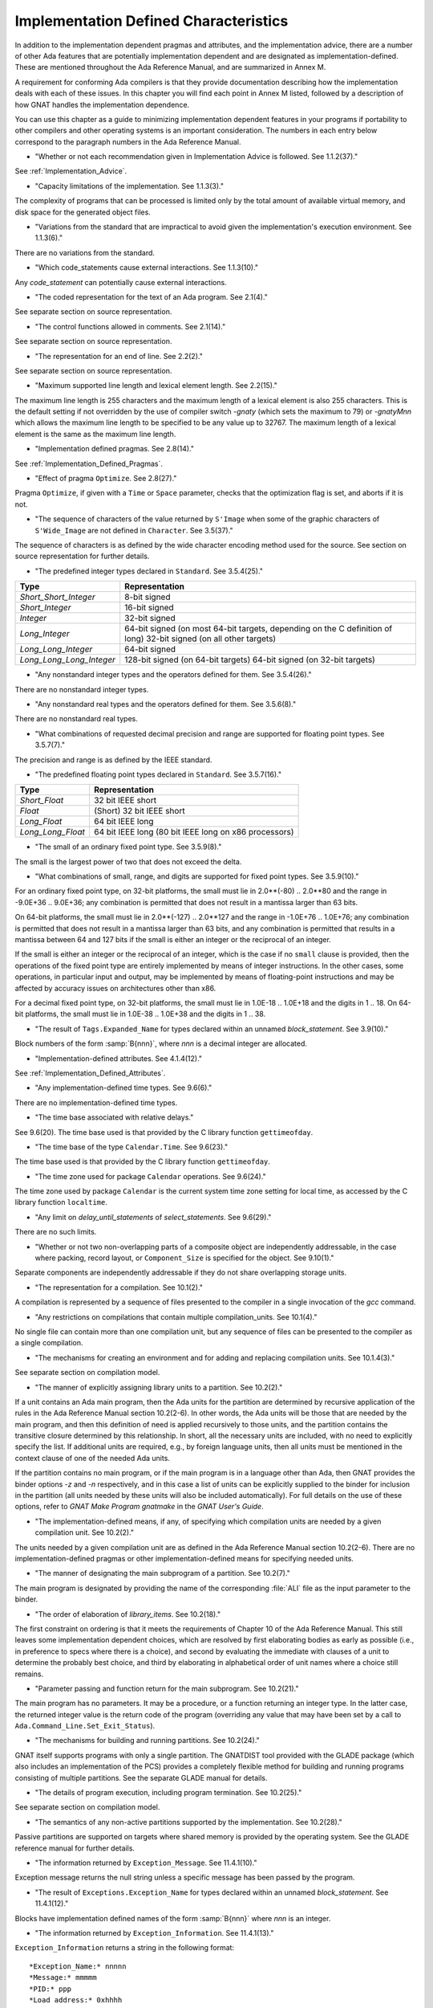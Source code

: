 .. _Implementation_Defined_Characteristics:

**************************************
Implementation Defined Characteristics
**************************************

In addition to the implementation dependent pragmas and attributes, and the
implementation advice, there are a number of other Ada features that are
potentially implementation dependent and are designated as
implementation-defined. These are mentioned throughout the Ada Reference
Manual, and are summarized in Annex M.

A requirement for conforming Ada compilers is that they provide
documentation describing how the implementation deals with each of these
issues.  In this chapter you will find each point in Annex M listed,
followed by a description of how GNAT handles the implementation dependence.

You can use this chapter as a guide to minimizing implementation
dependent features in your programs if portability to other compilers
and other operating systems is an important consideration.  The numbers
in each entry below correspond to the paragraph numbers in the Ada
Reference Manual.

*
  "Whether or not each recommendation given in Implementation
  Advice is followed.  See 1.1.2(37)."

See :ref:`Implementation_Advice`.

*
  "Capacity limitations of the implementation.  See 1.1.3(3)."

The complexity of programs that can be processed is limited only by the
total amount of available virtual memory, and disk space for the
generated object files.

*
  "Variations from the standard that are impractical to avoid
  given the implementation's execution environment.  See 1.1.3(6)."

There are no variations from the standard.

*
  "Which code_statements cause external
  interactions.  See 1.1.3(10)."

Any *code_statement* can potentially cause external interactions.

*
  "The coded representation for the text of an Ada
  program.  See 2.1(4)."

See separate section on source representation.

*
  "The control functions allowed in comments.  See 2.1(14)."

See separate section on source representation.

*
  "The representation for an end of line.  See 2.2(2)."

See separate section on source representation.

*
  "Maximum supported line length and lexical element
  length.  See 2.2(15)."

The maximum line length is 255 characters and the maximum length of
a lexical element is also 255 characters. This is the default setting
if not overridden by the use of compiler switch *-gnaty* (which
sets the maximum to 79) or *-gnatyMnn* which allows the maximum
line length to be specified to be any value up to 32767. The maximum
length of a lexical element is the same as the maximum line length.

*
  "Implementation defined pragmas.  See 2.8(14)."

See :ref:`Implementation_Defined_Pragmas`.

*
  "Effect of pragma ``Optimize``.  See 2.8(27)."

Pragma ``Optimize``, if given with a ``Time`` or ``Space``
parameter, checks that the optimization flag is set, and aborts if it is
not.

*
  "The sequence of characters of the value returned by
  ``S'Image`` when some of the graphic characters of
  ``S'Wide_Image`` are not defined in ``Character``.  See
  3.5(37)."

The sequence of characters is as defined by the wide character encoding
method used for the source.  See section on source representation for
further details.

*
  "The predefined integer types declared in
  ``Standard``.  See 3.5.4(25)."

========================= =======================================
Type                       Representation
========================= =======================================
*Short_Short_Integer*      8-bit signed
*Short_Integer*            16-bit signed
*Integer*                  32-bit signed
*Long_Integer*             64-bit signed (on most 64-bit targets,
                           depending on the C definition of long)
                           32-bit signed (on all other targets)
*Long_Long_Integer*        64-bit signed
*Long_Long_Long_Integer*   128-bit signed (on 64-bit targets)
                           64-bit signed (on 32-bit targets)
========================= =======================================

*
  "Any nonstandard integer types and the operators defined
  for them.  See 3.5.4(26)."

There are no nonstandard integer types.

*
  "Any nonstandard real types and the operators defined for
  them.  See 3.5.6(8)."

There are no nonstandard real types.

*
  "What combinations of requested decimal precision and range
  are supported for floating point types.  See 3.5.7(7)."

The precision and range is as defined by the IEEE standard.

*
  "The predefined floating point types declared in
  ``Standard``.  See 3.5.7(16)."

====================== ====================================================
Type                   Representation
====================== ====================================================
*Short_Float*          32 bit IEEE short
*Float*                (Short) 32 bit IEEE short
*Long_Float*           64 bit IEEE long
*Long_Long_Float*      64 bit IEEE long (80 bit IEEE long on x86 processors)
====================== ====================================================

*
  "The small of an ordinary fixed point type.  See 3.5.9(8)."

The small is the largest power of two that does not exceed the delta.

*
  "What combinations of small, range, and digits are
  supported for fixed point types.  See 3.5.9(10)."

For an ordinary fixed point type, on 32-bit platforms, the small must lie in
2.0**(-80) .. 2.0**80 and the range in -9.0E+36 .. 9.0E+36; any combination
is permitted that does not result in a mantissa larger than 63 bits.

On 64-bit platforms, the small must lie in 2.0**(-127) .. 2.0**127 and the
range in -1.0E+76 .. 1.0E+76; any combination is permitted that does not
result in a mantissa larger than 63 bits, and any combination is permitted
that results in a mantissa between 64 and 127 bits if the small is either
an integer or the reciprocal of an integer.

If the small is either an integer or the reciprocal of an integer, which
is the case if no ``small`` clause is provided, then the operations of the
fixed point type are entirely implemented by means of integer instructions.
In the other cases, some operations, in particular input and output, may be
implemented by means of floating-point instructions and may be affected by
accuracy issues on architectures other than x86.

For a decimal fixed point type, on 32-bit platforms, the small must lie in
1.0E-18 .. 1.0E+18 and the digits in 1 .. 18.  On 64-bit platforms, the
small must lie in 1.0E-38 .. 1.0E+38 and the digits in 1 .. 38.

*
  "The result of ``Tags.Expanded_Name`` for types declared
  within an unnamed *block_statement*.  See 3.9(10)."

Block numbers of the form :samp:`B{nnn}`, where *nnn* is a
decimal integer are allocated.

*
  "Implementation-defined attributes.  See 4.1.4(12)."

See :ref:`Implementation_Defined_Attributes`.

*
  "Any implementation-defined time types.  See 9.6(6)."

There are no implementation-defined time types.

*
  "The time base associated with relative delays."

See 9.6(20).  The time base used is that provided by the C library
function ``gettimeofday``.

*
  "The time base of the type ``Calendar.Time``.  See
  9.6(23)."

The time base used is that provided by the C library function
``gettimeofday``.

*
  "The time zone used for package ``Calendar``
  operations.  See 9.6(24)."

The time zone used by package ``Calendar`` is the current system time zone
setting for local time, as accessed by the C library function
``localtime``.

*
  "Any limit on *delay_until_statements* of
  *select_statements*.  See 9.6(29)."

There are no such limits.

*
  "Whether or not two non-overlapping parts of a composite
  object are independently addressable, in the case where packing, record
  layout, or ``Component_Size`` is specified for the object.  See
  9.10(1)."

Separate components are independently addressable if they do not share
overlapping storage units.

*
  "The representation for a compilation.  See 10.1(2)."

A compilation is represented by a sequence of files presented to the
compiler in a single invocation of the *gcc* command.

*
  "Any restrictions on compilations that contain multiple
  compilation_units.  See 10.1(4)."

No single file can contain more than one compilation unit, but any
sequence of files can be presented to the compiler as a single
compilation.

*
  "The mechanisms for creating an environment and for adding
  and replacing compilation units.  See 10.1.4(3)."

See separate section on compilation model.

*
  "The manner of explicitly assigning library units to a
  partition.  See 10.2(2)."

If a unit contains an Ada main program, then the Ada units for the partition
are determined by recursive application of the rules in the Ada Reference
Manual section 10.2(2-6).  In other words, the Ada units will be those that
are needed by the main program, and then this definition of need is applied
recursively to those units, and the partition contains the transitive
closure determined by this relationship.  In short, all the necessary units
are included, with no need to explicitly specify the list.  If additional
units are required, e.g., by foreign language units, then all units must be
mentioned in the context clause of one of the needed Ada units.

If the partition contains no main program, or if the main program is in
a language other than Ada, then GNAT
provides the binder options *-z* and *-n* respectively, and in
this case a list of units can be explicitly supplied to the binder for
inclusion in the partition (all units needed by these units will also
be included automatically).  For full details on the use of these
options, refer to *GNAT Make Program gnatmake* in the
:title:`GNAT User's Guide`.

*
  "The implementation-defined means, if any, of specifying
  which compilation units are needed by a given compilation unit.  See
  10.2(2)."

The units needed by a given compilation unit are as defined in
the Ada Reference Manual section 10.2(2-6).  There are no
implementation-defined pragmas or other implementation-defined
means for specifying needed units.

*
  "The manner of designating the main subprogram of a
  partition.  See 10.2(7)."

The main program is designated by providing the name of the
corresponding :file:`ALI` file as the input parameter to the binder.

*
  "The order of elaboration of *library_items*.  See
  10.2(18)."

The first constraint on ordering is that it meets the requirements of
Chapter 10 of the Ada Reference Manual.  This still leaves some
implementation dependent choices, which are resolved by first
elaborating bodies as early as possible (i.e., in preference to specs
where there is a choice), and second by evaluating the immediate with
clauses of a unit to determine the probably best choice, and
third by elaborating in alphabetical order of unit names
where a choice still remains.

*
  "Parameter passing and function return for the main
  subprogram.  See 10.2(21)."

The main program has no parameters.  It may be a procedure, or a function
returning an integer type.  In the latter case, the returned integer
value is the return code of the program (overriding any value that
may have been set by a call to ``Ada.Command_Line.Set_Exit_Status``).

*
  "The mechanisms for building and running partitions.  See
  10.2(24)."

GNAT itself supports programs with only a single partition.  The GNATDIST
tool provided with the GLADE package (which also includes an implementation
of the PCS) provides a completely flexible method for building and running
programs consisting of multiple partitions.  See the separate GLADE manual
for details.

*
  "The details of program execution, including program
  termination.  See 10.2(25)."

See separate section on compilation model.

*
  "The semantics of any non-active partitions supported by the
  implementation.  See 10.2(28)."

Passive partitions are supported on targets where shared memory is
provided by the operating system.  See the GLADE reference manual for
further details.

*
  "The information returned by ``Exception_Message``.  See
  11.4.1(10)."

Exception message returns the null string unless a specific message has
been passed by the program.

*
  "The result of ``Exceptions.Exception_Name`` for types
  declared within an unnamed *block_statement*.  See 11.4.1(12)."

Blocks have implementation defined names of the form :samp:`B{nnn}`
where *nnn* is an integer.

*
  "The information returned by
  ``Exception_Information``.  See 11.4.1(13)."

``Exception_Information`` returns a string in the following format::

  *Exception_Name:* nnnnn
  *Message:* mmmmm
  *PID:* ppp
  *Load address:* 0xhhhh
  *Call stack traceback locations:*
  0xhhhh 0xhhhh 0xhhhh ... 0xhhh

where

  *  ``nnnn`` is the fully qualified name of the exception in all upper
     case letters. This line is always present.

  *  ``mmmm`` is the message (this line present only if message is non-null)

  *  ``ppp`` is the Process Id value as a decimal integer (this line is
     present only if the Process Id is nonzero). Currently we are
     not making use of this field.

  *  The Load address line, the Call stack traceback locations line and the
     following values are present only if at least one traceback location was
     recorded. The Load address indicates the address at which the main executable
     was loaded; this line may not be present if operating system hasn't relocated
     the main executable. The values are given in C style format, with lower case
     letters for a-f, and only as many digits present as are necessary.
     The line terminator sequence at the end of each line, including
     the last line is a single ``LF`` character (``16#0A#``).

*
  "Implementation-defined check names.  See 11.5(27)."

The implementation defined check names include Alignment_Check,
Atomic_Synchronization, Duplicated_Tag_Check, Container_Checks,
Tampering_Check, Predicate_Check, and Validity_Check. In addition, a user
program can add implementation-defined check names by means of the pragma
Check_Name. See the description of pragma ``Suppress`` for full details.

*
  "The interpretation of each aspect of representation.  See
  13.1(20)."

See separate section on data representations.

*
  "Any restrictions placed upon representation items.  See
  13.1(20)."

See separate section on data representations.

*
  "The meaning of ``Size`` for indefinite subtypes.  See
  13.3(48)."

Size for an indefinite subtype is the maximum possible size, except that
for the case of a subprogram parameter, the size of the parameter object
is the actual size.

*
  "The default external representation for a type tag.  See
  13.3(75)."

The default external representation for a type tag is the fully expanded
name of the type in upper case letters.

*
  "What determines whether a compilation unit is the same in
  two different partitions.  See 13.3(76)."

A compilation unit is the same in two different partitions if and only
if it derives from the same source file.

*
  "Implementation-defined components.  See 13.5.1(15)."

The only implementation defined component is the tag for a tagged type,
which contains a pointer to the dispatching table.

*
  "If ``Word_Size`` = ``Storage_Unit``, the default bit
  ordering.  See 13.5.3(5)."

``Word_Size`` (32) is not the same as ``Storage_Unit`` (8) for this
implementation, so no non-default bit ordering is supported.  The default
bit ordering corresponds to the natural endianness of the target architecture.

*
  "The contents of the visible part of package ``System``
  and its language-defined children.  See 13.7(2)."

See the definition of these packages in files :file:`system.ads` and
:file:`s-stoele.ads`. Note that two declarations are added to package
System.

.. code-block:: ada

  Max_Priority           : constant Positive := Priority'Last;
  Max_Interrupt_Priority : constant Positive := Interrupt_Priority'Last;

*
  "The contents of the visible part of package
  ``System.Machine_Code``, and the meaning of
  *code_statements*.  See 13.8(7)."

See the definition and documentation in file :file:`s-maccod.ads`.

*
  "The effect of unchecked conversion.  See 13.9(11)."

Unchecked conversion between types of the same size
results in an uninterpreted transmission of the bits from one type
to the other.  If the types are of unequal sizes, then in the case of
discrete types, a shorter source is first zero or sign extended as
necessary, and a shorter target is simply truncated on the left.
For all non-discrete types, the source is first copied if necessary
to ensure that the alignment requirements of the target are met, then
a pointer is constructed to the source value, and the result is obtained
by dereferencing this pointer after converting it to be a pointer to the
target type. Unchecked conversions where the target subtype is an
unconstrained array are not permitted. If the target alignment is
greater than the source alignment, then a copy of the result is
made with appropriate alignment

*
  "The semantics of operations on invalid representations.
  See 13.9.2(10-11)."

For assignments and other operations where the use of invalid values cannot
result in erroneous behavior, the compiler ignores the possibility of invalid
values. An exception is raised at the point where an invalid value would
result in erroneous behavior. For example executing:

.. code-block:: ada

  procedure invalidvals is
    X : Integer := -1;
    Y : Natural range 1 .. 10;
    for Y'Address use X'Address;
    Z : Natural range 1 .. 10;
    A : array (Natural range 1 .. 10) of Integer;
  begin
    Z := Y;     -- no exception
    A (Z) := 3; -- exception raised;
  end;

As indicated, an exception is raised on the array assignment, but not
on the simple assignment of the invalid negative value from Y to Z.

*
  "The manner of choosing a storage pool for an access type
  when ``Storage_Pool`` is not specified for the type.  See 13.11(17)."

There are 3 different standard pools used by the compiler when
``Storage_Pool`` is not specified depending whether the type is local
to a subprogram or defined at the library level and whether
``Storage_Size``is specified or not.  See documentation in the runtime
library units ``System.Pool_Global``, ``System.Pool_Size`` and
``System.Pool_Local`` in files :file:`s-poosiz.ads`,
:file:`s-pooglo.ads` and :file:`s-pooloc.ads` for full details on the
default pools used.

*
  "Whether or not the implementation provides user-accessible
  names for the standard pool type(s).  See 13.11(17)."

See documentation in the sources of the run time mentioned in the previous
paragraph.  All these pools are accessible by means of `with`\ ing
these units.

*
  "The meaning of ``Storage_Size``.  See 13.11(18)."

``Storage_Size`` is measured in storage units, and refers to the
total space available for an access type collection, or to the primary
stack space for a task.

*
  "Implementation-defined aspects of storage pools.  See
  13.11(22)."

See documentation in the sources of the run time mentioned in the
paragraph about standard storage pools above
for details on GNAT-defined aspects of storage pools.

*
  "The set of restrictions allowed in a pragma
  ``Restrictions``.  See 13.12(7)."

See :ref:`Standard_and_Implementation_Defined_Restrictions`.

*
  "The consequences of violating limitations on
  ``Restrictions`` pragmas.  See 13.12(9)."

Restrictions that can be checked at compile time result in illegalities
if violated.  Currently there are no other consequences of violating
restrictions.

*
  "The representation used by the ``Read`` and
  ``Write`` attributes of elementary types in terms of stream
  elements.  See 13.13.2(9)."

The representation is the in-memory representation of the base type of
the type, using the number of bits corresponding to the
``type'Size`` value, and the natural ordering of the machine.

*
  "The names and characteristics of the numeric subtypes
  declared in the visible part of package ``Standard``.  See A.1(3)."

See items describing the integer and floating-point types supported.

*
  "The string returned by ``Character_Set_Version``.
  See A.3.5(3)."

``Ada.Wide_Characters.Handling.Character_Set_Version`` returns
the string "Unicode 4.0", referring to version 4.0 of the
Unicode specification.

*
  "The accuracy actually achieved by the elementary
  functions.  See A.5.1(1)."

The elementary functions correspond to the functions available in the C
library.  Only fast math mode is implemented.

*
  "The sign of a zero result from some of the operators or
  functions in ``Numerics.Generic_Elementary_Functions``, when
  ``Float_Type'Signed_Zeros`` is ``True``.  See A.5.1(46)."

The sign of zeroes follows the requirements of the IEEE 754 standard on
floating-point.

*
  "The value of
  ``Numerics.Float_Random.Max_Image_Width``.  See A.5.2(27)."

Maximum image width is 6864, see library file :file:`s-rannum.ads`.

*
  "The value of
  ``Numerics.Discrete_Random.Max_Image_Width``.  See A.5.2(27)."

Maximum image width is 6864, see library file :file:`s-rannum.ads`.

*
  "The algorithms for random number generation.  See
  A.5.2(32)."

The algorithm is the Mersenne Twister, as documented in the source file
:file:`s-rannum.adb`. This version of the algorithm has a period of
2**19937-1.

*
  "The string representation of a random number generator's
  state.  See A.5.2(38)."

The value returned by the Image function is the concatenation of
the fixed-width decimal representations of the 624 32-bit integers
of the state vector.

*
  "The minimum time interval between calls to the
  time-dependent Reset procedure that are guaranteed to initiate different
  random number sequences.  See A.5.2(45)."

The minimum period between reset calls to guarantee distinct series of
random numbers is one microsecond.

*
  "The values of the ``Model_Mantissa``,
  ``Model_Emin``, ``Model_Epsilon``, ``Model``,
  ``Safe_First``, and ``Safe_Last`` attributes, if the Numerics
  Annex is not supported.  See A.5.3(72)."

Run the compiler with *-gnatS* to produce a listing of package
``Standard``, has the values of all numeric attributes.

*
  "Any implementation-defined characteristics of the
  input-output packages.  See A.7(14)."

There are no special implementation defined characteristics for these
packages.

*
  "The value of ``Buffer_Size`` in ``Storage_IO``.  See
  A.9(10)."

All type representations are contiguous, and the ``Buffer_Size`` is
the value of ``type'Size`` rounded up to the next storage unit
boundary.

*
  "External files for standard input, standard output, and
  standard error See A.10(5)."

These files are mapped onto the files provided by the C streams
libraries.  See source file :file:`i-cstrea.ads` for further details.

*
  "The accuracy of the value produced by ``Put``.  See
  A.10.9(36)."

If more digits are requested in the output than are represented by the
precision of the value, zeroes are output in the corresponding least
significant digit positions.

*
  "The meaning of ``Argument_Count``, ``Argument``, and
  ``Command_Name``.  See A.15(1)."

These are mapped onto the ``argv`` and ``argc`` parameters of the
main program in the natural manner.

*
  "The interpretation of the ``Form`` parameter in procedure
  ``Create_Directory``.  See A.16(56)."

The ``Form`` parameter is not used.

*
  "The interpretation of the ``Form`` parameter in procedure
  ``Create_Path``.  See A.16(60)."

The ``Form`` parameter is not used.

*
  "The interpretation of the ``Form`` parameter in procedure
  ``Copy_File``.  See A.16(68)."

The ``Form`` parameter is case-insensitive.
Two fields are recognized in the ``Form`` parameter::

  *preserve=<value>*
  *mode=<value>*

<value> starts immediately after the character '=' and ends with the
character immediately preceding the next comma (',') or with the last
character of the parameter.

The only possible values for preserve= are:

================== ===================================================================
Value              Meaning
================== ===================================================================
*no_attributes*    Do not try to preserve any file attributes. This is the
                   default if no preserve= is found in Form.
*all_attributes*   Try to preserve all file attributes (timestamps, access rights).
*timestamps*       Preserve the timestamp of the copied file, but not the other
                   file attributes.
================== ===================================================================

The only possible values for mode= are:

============== ===============================================================================
Value          Meaning
============== ===============================================================================
*copy*         Only do the copy if the destination file does not already exist.
               If it already exists, Copy_File fails.
*overwrite*    Copy the file in all cases. Overwrite an already existing destination file.
*append*       Append the original file to the destination file. If the destination file
               does not exist, the destination file is a copy of the source file.
               When mode=append, the field preserve=, if it exists, is not taken into account.
============== ===============================================================================

If the Form parameter includes one or both of the fields and the value or
values are incorrect, Copy_file fails with Use_Error.

Examples of correct Forms::

  Form => "preserve=no_attributes,mode=overwrite" (the default)
  Form => "mode=append"
  Form => "mode=copy, preserve=all_attributes"

Examples of incorrect Forms::

  Form => "preserve=junk"
  Form => "mode=internal, preserve=timestamps"

*
  "The interpretation of the ``Pattern`` parameter, when not the null string,
  in the ``Start_Search`` and ``Search`` procedures.
  See A.16(104) and A.16(112)."

When the ``Pattern`` parameter is not the null string, it is interpreted
according to the syntax of regular expressions as defined in the
``GNAT.Regexp`` package.

See :ref:`GNAT.Regexp_(g-regexp.ads)`.

*
  "Implementation-defined convention names.  See B.1(11)."

The following convention names are supported

======================= ==============================================================================
Convention Name         Interpretation
======================= ==============================================================================
*Ada*                   Ada
*Ada_Pass_By_Copy*      Allowed for any types except by-reference types such as limited
                        records. Compatible with convention Ada, but causes any parameters
                        with this convention to be passed by copy.
*Ada_Pass_By_Reference* Allowed for any types except by-copy types such as scalars.
                        Compatible with convention Ada, but causes any parameters
                        with this convention to be passed by reference.
*Assembler*             Assembly language
*Asm*                   Synonym for Assembler
*Assembly*              Synonym for Assembler
*C*                     C
*C_Pass_By_Copy*        Allowed only for record types, like C, but also notes that record
                        is to be passed by copy rather than reference.
*COBOL*                 COBOL
*C_Plus_Plus (or CPP)*  C++
*Default*               Treated the same as C
*External*              Treated the same as C
*Fortran*               Fortran
*Intrinsic*             For support of pragma ``Import`` with convention Intrinsic, see
                        separate section on Intrinsic Subprograms.
*Stdcall*               Stdcall (used for Windows implementations only).  This convention correspond
                        to the WINAPI (previously called Pascal convention) C/C++ convention under
                        Windows.  A routine with this convention cleans the stack before
                        exit. This pragma cannot be applied to a dispatching call.
*DLL*                   Synonym for Stdcall
*Win32*                 Synonym for Stdcall
*Stubbed*               Stubbed is a special convention used to indicate that the body of the
                        subprogram will be entirely ignored.  Any call to the subprogram
                        is converted into a raise of the ``Program_Error`` exception.  If a
                        pragma ``Import`` specifies convention ``stubbed`` then no body need
                        be present at all.  This convention is useful during development for the
                        inclusion of subprograms whose body has not yet been written.
                        In addition, all otherwise unrecognized convention names are also
                        treated as being synonymous with convention C.  In all implementations,
                        use of such other names results in a warning.
======================= ==============================================================================

*
  "The meaning of link names.  See B.1(36)."

Link names are the actual names used by the linker.

*
  "The manner of choosing link names when neither the link
  name nor the address of an imported or exported entity is specified.  See
  B.1(36)."

The default linker name is that which would be assigned by the relevant
external language, interpreting the Ada name as being in all lower case
letters.

*
  "The effect of pragma ``Linker_Options``.  See B.1(37)."

The string passed to ``Linker_Options`` is presented uninterpreted as
an argument to the link command, unless it contains ASCII.NUL characters.
NUL characters if they appear act as argument separators, so for example

.. code-block:: ada

  pragma Linker_Options ("-labc" & ASCII.NUL & "-ldef");

causes two separate arguments ``-labc`` and ``-ldef`` to be passed to the
linker. The order of linker options is preserved for a given unit. The final
list of options passed to the linker is in reverse order of the elaboration
order. For example, linker options for a body always appear before the options
from the corresponding package spec.

*
  "The contents of the visible part of package
  ``Interfaces`` and its language-defined descendants.  See B.2(1)."

See files with prefix :file:`i-` in the distributed library.

*
  "Implementation-defined children of package
  ``Interfaces``.  The contents of the visible part of package
  ``Interfaces``.  See B.2(11)."

See files with prefix :file:`i-` in the distributed library.

*
  "The types ``Floating``, ``Long_Floating``,
  ``Binary``, ``Long_Binary``, ``Decimal_ Element``, and
  ``COBOL_Character``; and the initialization of the variables
  ``Ada_To_COBOL`` and ``COBOL_To_Ada``, in
  ``Interfaces.COBOL``.  See B.4(50)."

===================== ====================================
COBOL                 Ada
===================== ====================================
*Floating*            Float
*Long_Floating*       (Floating) Long_Float
*Binary*              Integer
*Long_Binary*         Long_Long_Integer
*Decimal_Element*     Character
*COBOL_Character*     Character
===================== ====================================

For initialization, see the file :file:`i-cobol.ads` in the distributed library.

*
  "Support for access to machine instructions.  See C.1(1)."

See documentation in file :file:`s-maccod.ads` in the distributed library.

*
  "Implementation-defined aspects of access to machine
  operations.  See C.1(9)."

See documentation in file :file:`s-maccod.ads` in the distributed library.

*
  "Implementation-defined aspects of interrupts.  See C.3(2)."

Interrupts are mapped to signals or conditions as appropriate.  See
definition of unit
``Ada.Interrupt_Names`` in source file :file:`a-intnam.ads` for details
on the interrupts supported on a particular target.

*
  "Implementation-defined aspects of pre-elaboration.  See
  C.4(13)."

GNAT does not permit a partition to be restarted without reloading,
except under control of the debugger.

*
  "The semantics of pragma ``Discard_Names``.  See C.5(7)."

Pragma ``Discard_Names`` causes names of enumeration literals to
be suppressed.  In the presence of this pragma, the Image attribute
provides the image of the Pos of the literal, and Value accepts
Pos values.

For tagged types, when pragmas ``Discard_Names`` and ``No_Tagged_Streams``
simultaneously apply, their Expanded_Name and External_Tag are initialized
with empty strings. This is useful to avoid exposing entity names at binary
level.

*
  "The result of the ``Task_Identification.Image``
  attribute.  See C.7.1(7)."

The result of this attribute is a string that identifies
the object or component that denotes a given task. If a variable ``Var``
has a task type, the image for this task will have the form :samp:`Var_{XXXXXXXX}`,
where the suffix *XXXXXXXX*
is the hexadecimal representation of the virtual address of the corresponding
task control block. If the variable is an array of tasks, the image of each
task will have the form of an indexed component indicating the position of a
given task in the array, e.g., :samp:`Group(5)_{XXXXXXX}`. If the task is a
component of a record, the image of the task will have the form of a selected
component. These rules are fully recursive, so that the image of a task that
is a subcomponent of a composite object corresponds to the expression that
designates this task.

If a task is created by an allocator, its image depends on the context. If the
allocator is part of an object declaration, the rules described above are used
to construct its image, and this image is not affected by subsequent
assignments. If the allocator appears within an expression, the image
includes only the name of the task type.

If the configuration pragma Discard_Names is present, or if the restriction
No_Implicit_Heap_Allocation is in effect,  the image reduces to
the numeric suffix, that is to say the hexadecimal representation of the
virtual address of the control block of the task.

*
  "The value of ``Current_Task`` when in a protected entry
  or interrupt handler.  See C.7.1(17)."

Protected entries or interrupt handlers can be executed by any
convenient thread, so the value of ``Current_Task`` is undefined.

*
  "The effect of calling ``Current_Task`` from an entry
  body or interrupt handler.  See C.7.1(19)."

When GNAT can determine statically that ``Current_Task`` is called directly in
the body of an entry (or barrier) then a warning is emitted and ``Program_Error``
is raised at run time. Otherwise, the effect of calling ``Current_Task`` from an
entry body or interrupt handler is to return the identification of the task
currently executing the code.

*
  "Implementation-defined aspects of
  ``Task_Attributes``.  See C.7.2(19)."

There are no implementation-defined aspects of ``Task_Attributes``.

*
  "Values of all ``Metrics``.  See D(2)."

The metrics information for GNAT depends on the performance of the
underlying operating system.  The sources of the run-time for tasking
implementation, together with the output from *-gnatG* can be
used to determine the exact sequence of operating systems calls made
to implement various tasking constructs.  Together with appropriate
information on the performance of the underlying operating system,
on the exact target in use, this information can be used to determine
the required metrics.

*
  "The declarations of ``Any_Priority`` and
  ``Priority``.  See D.1(11)."

See declarations in file :file:`system.ads`.

*
  "Implementation-defined execution resources.  See D.1(15)."

There are no implementation-defined execution resources.

*
  "Whether, on a multiprocessor, a task that is waiting for
  access to a protected object keeps its processor busy.  See D.2.1(3)."

On a multi-processor, a task that is waiting for access to a protected
object does not keep its processor busy.

*
  "The affect of implementation defined execution resources
  on task dispatching.  See D.2.1(9)."

Tasks map to threads in the threads package used by GNAT.  Where possible
and appropriate, these threads correspond to native threads of the
underlying operating system.

*
  "Implementation-defined *policy_identifiers* allowed
  in a pragma ``Task_Dispatching_Policy``.  See D.2.2(3)."

There are no implementation-defined policy-identifiers allowed in this
pragma.

*
  "Implementation-defined aspects of priority inversion.  See
  D.2.2(16)."

Execution of a task cannot be preempted by the implementation processing
of delay expirations for lower priority tasks.

*
  "Implementation-defined task dispatching.  See D.2.2(18)."

The policy is the same as that of the underlying threads implementation.

*
  "Implementation-defined *policy_identifiers* allowed
  in a pragma ``Locking_Policy``.  See D.3(4)."

The two implementation defined policies permitted in GNAT are
``Inheritance_Locking`` and  ``Concurrent_Readers_Locking``. On
targets that support the ``Inheritance_Locking`` policy, locking is
implemented by inheritance, i.e., the task owning the lock operates
at a priority equal to the highest priority of any task currently
requesting the lock. On targets that support the
``Concurrent_Readers_Locking`` policy, locking is implemented with a
read/write lock allowing multiple protected object functions to enter
concurrently.

*
  "Default ceiling priorities.  See D.3(10)."

The ceiling priority of protected objects of the type
``System.Interrupt_Priority'Last`` as described in the Ada
Reference Manual D.3(10),

*
  "The ceiling of any protected object used internally by
  the implementation.  See D.3(16)."

The ceiling priority of internal protected objects is
``System.Priority'Last``.

*
  "Implementation-defined queuing policies.  See D.4(1)."

There are no implementation-defined queuing policies.

*
  "On a multiprocessor, any conditions that cause the
  completion of an aborted construct to be delayed later than what is
  specified for a single processor.  See D.6(3)."

The semantics for abort on a multi-processor is the same as on a single
processor, there are no further delays.

*
  "Any operations that implicitly require heap storage
  allocation.  See D.7(8)."

The only operation that implicitly requires heap storage allocation is
task creation.

*
  "What happens when a task terminates in the presence of
  pragma ``No_Task_Termination``. See D.7(15)."

Execution is erroneous in that case.

*
  "Implementation-defined aspects of pragma
  ``Restrictions``.  See D.7(20)."

There are no such implementation-defined aspects.

*
  "Implementation-defined aspects of package
  ``Real_Time``.  See D.8(17)."

There are no implementation defined aspects of package ``Real_Time``.

*
  "Implementation-defined aspects of
  *delay_statements*.  See D.9(8)."

Any difference greater than one microsecond will cause the task to be
delayed (see D.9(7)).

*
  "The upper bound on the duration of interrupt blocking
  caused by the implementation.  See D.12(5)."

The upper bound is determined by the underlying operating system.  In
no cases is it more than 10 milliseconds.

*
  "The means for creating and executing distributed
  programs.  See E(5)."

The GLADE package provides a utility GNATDIST for creating and executing
distributed programs.  See the GLADE reference manual for further details.

*
  "Any events that can result in a partition becoming
  inaccessible.  See E.1(7)."

See the GLADE reference manual for full details on such events.

*
  "The scheduling policies, treatment of priorities, and
  management of shared resources between partitions in certain cases.  See
  E.1(11)."

See the GLADE reference manual for full details on these aspects of
multi-partition execution.

*
  "Events that cause the version of a compilation unit to
  change.  See E.3(5)."

Editing the source file of a compilation unit, or the source files of
any units on which it is dependent in a significant way cause the version
to change.  No other actions cause the version number to change.  All changes
are significant except those which affect only layout, capitalization or
comments.

*
  "Whether the execution of the remote subprogram is
  immediately aborted as a result of cancellation.  See E.4(13)."

See the GLADE reference manual for details on the effect of abort in
a distributed application.

*
  "Implementation-defined aspects of the PCS.  See E.5(25)."

See the GLADE reference manual for a full description of all implementation
defined aspects of the PCS.

*
  "Implementation-defined interfaces in the PCS.  See
  E.5(26)."

See the GLADE reference manual for a full description of all
implementation defined interfaces.

*
  "The values of named numbers in the package
  ``Decimal``.  See F.2(7)."

==================== ==========
Named Number         Value
==================== ==========
*Max_Scale*           +18
*Min_Scale*           -18
*Min_Delta*           1.0E-18
*Max_Delta*           1.0E+18
*Max_Decimal_Digits*  18
==================== ==========

*
  "The value of ``Max_Picture_Length`` in the package
  ``Text_IO.Editing``.  See F.3.3(16)."

64

*
  "The value of ``Max_Picture_Length`` in the package
  ``Wide_Text_IO.Editing``.  See F.3.4(5)."

64

*
  "The accuracy actually achieved by the complex elementary
  functions and by other complex arithmetic operations.  See G.1(1)."

Standard library functions are used for the complex arithmetic
operations.  Only fast math mode is currently supported.

*
  "The sign of a zero result (or a component thereof) from
  any operator or function in ``Numerics.Generic_Complex_Types``, when
  ``Real'Signed_Zeros`` is True.  See G.1.1(53)."

The signs of zero values are as recommended by the relevant
implementation advice.

*
  "The sign of a zero result (or a component thereof) from
  any operator or function in
  ``Numerics.Generic_Complex_Elementary_Functions``, when
  ``Real'Signed_Zeros`` is ``True``.  See G.1.2(45)."

The signs of zero values are as recommended by the relevant
implementation advice.

*
  "Whether the strict mode or the relaxed mode is the
  default.  See G.2(2)."

The strict mode is the default.  There is no separate relaxed mode.  GNAT
provides a highly efficient implementation of strict mode.

*
  "The result interval in certain cases of fixed-to-float
  conversion.  See G.2.1(10)."

For cases where the result interval is implementation dependent, the
accuracy is that provided by performing all operations in 64-bit IEEE
floating-point format.

*
  "The result of a floating point arithmetic operation in
  overflow situations, when the ``Machine_Overflows`` attribute of the
  result type is ``False``.  See G.2.1(13)."

Infinite and NaN values are produced as dictated by the IEEE
floating-point standard.
Note that on machines that are not fully compliant with the IEEE
floating-point standard, such as Alpha, the *-mieee* compiler flag
must be used for achieving IEEE conforming behavior (although at the cost
of a significant performance penalty), so infinite and NaN values are
properly generated.

*
  "The result interval for division (or exponentiation by a
  negative exponent), when the floating point hardware implements division
  as multiplication by a reciprocal.  See G.2.1(16)."

Not relevant, division is IEEE exact.

*
  "The definition of close result set, which determines the
  accuracy of certain fixed point multiplications and divisions.  See
  G.2.3(5)."

Operations in the close result set are performed using IEEE long format
floating-point arithmetic.  The input operands are converted to
floating-point, the operation is done in floating-point, and the result
is converted to the target type.

*
  "Conditions on a *universal_real* operand of a fixed
  point multiplication or division for which the result shall be in the
  perfect result set.  See G.2.3(22)."

The result is only defined to be in the perfect result set if the result
can be computed by a single scaling operation involving a scale factor
representable in 64 bits.

*
  "The result of a fixed point arithmetic operation in
  overflow situations, when the ``Machine_Overflows`` attribute of the
  result type is ``False``.  See G.2.3(27)."

Not relevant, ``Machine_Overflows`` is ``True`` for fixed-point
types.

*
  "The result of an elementary function reference in
  overflow situations, when the ``Machine_Overflows`` attribute of the
  result type is ``False``.  See G.2.4(4)."

IEEE infinite and Nan values are produced as appropriate.

*
  "The value of the angle threshold, within which certain
  elementary functions, complex arithmetic operations, and complex
  elementary functions yield results conforming to a maximum relative
  error bound.  See G.2.4(10)."

Information on this subject is not yet available.

*
  "The accuracy of certain elementary functions for
  parameters beyond the angle threshold.  See G.2.4(10)."

Information on this subject is not yet available.

*
  "The result of a complex arithmetic operation or complex
  elementary function reference in overflow situations, when the
  ``Machine_Overflows`` attribute of the corresponding real type is
  ``False``.  See G.2.6(5)."

IEEE infinite and Nan values are produced as appropriate.

*
  "The accuracy of certain complex arithmetic operations and
  certain complex elementary functions for parameters (or components
  thereof) beyond the angle threshold.  See G.2.6(8)."

Information on those subjects is not yet available.

*
  "Information regarding bounded errors and erroneous
  execution.  See H.2(1)."

Information on this subject is not yet available.

*
  "Implementation-defined aspects of pragma
  ``Inspection_Point``.  See H.3.2(8)."

Pragma ``Inspection_Point`` ensures that the variable is live and can
be examined by the debugger at the inspection point.

*
  "Implementation-defined aspects of pragma
  ``Restrictions``.  See H.4(25)."

There are no implementation-defined aspects of pragma ``Restrictions``.  The
use of pragma ``Restrictions [No_Exceptions]`` has no effect on the
generated code.  Checks must suppressed by use of pragma ``Suppress``.

*
  "Any restrictions on pragma ``Restrictions``.  See
  H.4(27)."

There are no restrictions on pragma ``Restrictions``.
